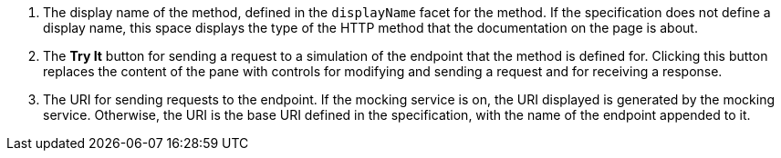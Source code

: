 . The display name of the method, defined in the `displayName` facet for the method. If the specification does not define a display name, this space displays the type of the HTTP method that the documentation on the page is about.
. The *Try It* button for sending a request to a simulation of the endpoint that the method is defined for. Clicking this button replaces the content of the pane with controls for modifying and sending a request and for receiving a response.
. The URI for sending requests to the endpoint. If the mocking service is on, the URI displayed is generated by the mocking service. Otherwise, the URI is the base URI defined in the specification, with the name of the endpoint appended to it.
